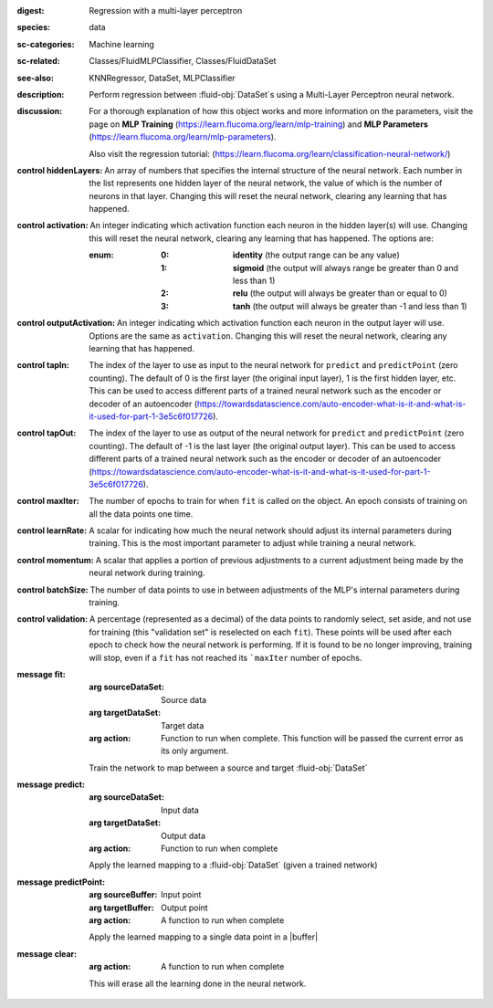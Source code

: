 :digest: Regression with a multi-layer perceptron
:species: data
:sc-categories: Machine learning
:sc-related: Classes/FluidMLPClassifier, Classes/FluidDataSet
:see-also: KNNRegressor, DataSet, MLPClassifier
:description: 

  Perform regression between :fluid-obj:`DataSet`\s using a Multi-Layer Perceptron neural network.

:discussion:

  For a thorough explanation of how this object works and more information on the parameters, visit the page on **MLP Training** (https://learn.flucoma.org/learn/mlp-training) and **MLP Parameters** (https://learn.flucoma.org/learn/mlp-parameters).

  Also visit the regression tutorial: (https://learn.flucoma.org/learn/classification-neural-network/)

:control hiddenLayers:

   An array of numbers that specifies the internal structure of the neural network. Each number in the list represents one hidden layer of the neural network, the value of which is the number of neurons in that layer. Changing this will reset the neural network, clearing any learning that has happened.

:control activation:

   An integer indicating which activation function each neuron in the hidden layer(s) will use. Changing this will reset the neural network, clearing any learning that has happened. The options are:
   
   :enum:
     
     :0: 
      **identity** (the output range can be any value)
     
     :1: 
      **sigmoid** (the output will always range be greater than 0 and less than 1)
     
     :2: 
      **relu** (the output will always be greater than or equal to 0)
     
     :3: 
      **tanh** (the output will always be greater than -1 and less than 1) 

:control outputActivation:

   An integer indicating which activation function each neuron in the output layer will use. Options are the same as ``activation``. Changing this will reset the neural network, clearing any learning that has happened.

:control tapIn:

   The index of the layer to use as input to the neural network for ``predict`` and ``predictPoint`` (zero counting). The default of 0 is the first layer (the original input layer), 1 is the first hidden layer, etc. This can be used to access different parts of a trained neural network such as the encoder or decoder of an autoencoder (https://towardsdatascience.com/auto-encoder-what-is-it-and-what-is-it-used-for-part-1-3e5c6f017726).

:control tapOut:

   The index of the layer to use as output of the neural network for ``predict`` and ``predictPoint`` (zero counting). The default of -1 is the last layer (the original output layer). This can be used to access different parts of a trained neural network such as the encoder or decoder of an autoencoder (https://towardsdatascience.com/auto-encoder-what-is-it-and-what-is-it-used-for-part-1-3e5c6f017726).

:control maxIter:

   The number of epochs to train for when ``fit`` is called on the object. An epoch consists of training on all the data points one time.

:control learnRate:

   A scalar for indicating how much the neural network should adjust its internal parameters during training. This is the most important parameter to adjust while training a neural network. 

:control momentum:

   A scalar that applies a portion of previous adjustments to a current adjustment being made by the neural network during training.

:control batchSize:

   The number of data points to use in between adjustments of the MLP's internal parameters during training.

:control validation:

   A percentage (represented as a decimal) of the data points to randomly select, set aside, and not use for training (this "validation set" is reselected on each ``fit``). These points will be used after each epoch to check how the neural network is performing. If it is found to be no longer improving, training will stop, even if a ``fit`` has not reached its ```maxIter`` number of epochs.

:message fit:

   :arg sourceDataSet: Source data

   :arg targetDataSet: Target data

   :arg action: Function to run when complete. This function will be passed the current error as its only argument.
   
   Train the network to map between a source and target :fluid-obj:`DataSet`

:message predict:

   :arg sourceDataSet: Input data

   :arg targetDataSet: Output data

   :arg action: Function to run when complete

   Apply the learned mapping to a :fluid-obj:`DataSet` (given a trained network)

:message predictPoint:

   :arg sourceBuffer: Input point

   :arg targetBuffer: Output point

   :arg action: A function to run when complete

   Apply the learned mapping to a single data point in a |buffer|

:message clear:

   :arg action: A function to run when complete

   This will erase all the learning done in the neural network.
